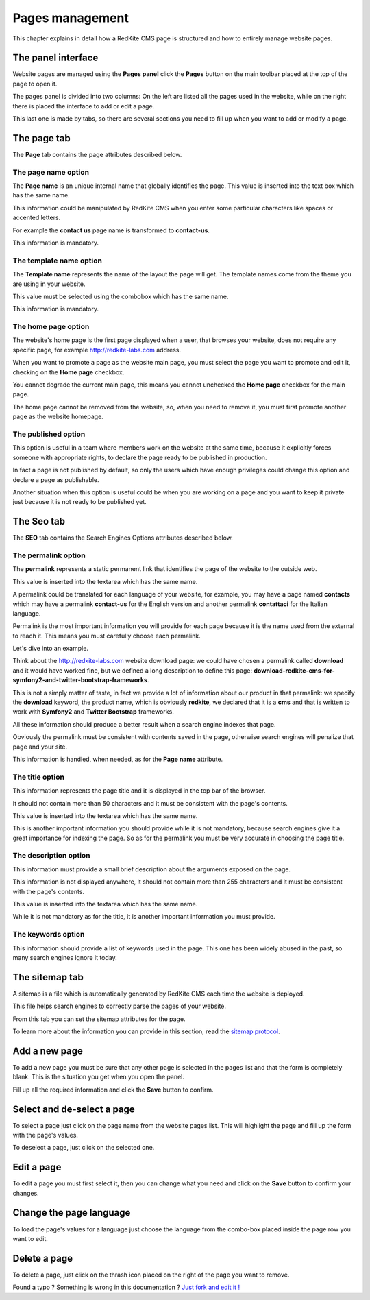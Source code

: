 Pages management
================

This chapter explains in detail how a RedKite CMS page is structured and how to 
entirely manage website pages.

The panel interface
-------------------
Website pages are managed using the **Pages panel** click the **Pages** button on 
the main toolbar placed at the top of the page to open it.

The pages panel is divided into two columns: On the left are listed all the pages
used in the website, while on the right there is placed the interface to add or edit
a page.

This last one is made by tabs, so there are several sections you need to fill up 
when you want to add or modify a page.

The page tab
------------

The **Page** tab contains the page attributes described below.

.. image:: //bundles/redkitelabswebsite/media/manual/pages/pages-1.jpg
    :class: img-responsive


The page name option
~~~~~~~~~~~~~~~~~~~~
The **Page name** is an unique internal name that globally identifies the page. This
value is inserted into the text box which has the same name.

This information could be manipulated by RedKite CMS when you enter some particular 
characters like spaces or accented letters.

For example the **contact us** page name is transformed to **contact-us**.

This information is mandatory.


The template name option
~~~~~~~~~~~~~~~~~~~~~~~~
The **Template name** represents the name of the layout the page will get. The template
names come from the theme you are using in your website.

This value must be selected using the combobox which has the same name.

This information is mandatory.


The home page option
~~~~~~~~~~~~~~~~~~~~
The website's home page is the first page displayed when a user, that browses your website,
does not require any specific page, for example http://redkite-labs.com address.

When you want to promote a page as the website main page, you must select the page 
you want to promote and edit it, checking on the **Home page** checkbox. 

You cannot degrade the current main page, this means you cannot unchecked the **Home page**
checkbox for the main page.

The home page cannot be removed from the website, so, when you need to remove it,
you must first promote another page as the website homepage.


The published option
~~~~~~~~~~~~~~~~~~~~
This option is useful in a team where members work on the website at the same time, because
it explicitly forces someone with appropriate rights, to declare the page ready to be 
published in production.

In fact a page is not published by default, so only the users which have enough privileges
could change this option and declare a page as publishable.

Another situation when this option is useful could be when you are working on a page and 
you want to keep it private just because it is not ready to be published yet.


The Seo tab
-----------

The **SEO** tab contains the Search Engines Options attributes described below.

.. image:: //bundles/redkitelabswebsite/media/manual/pages/pages-2.jpg
    :class: img-responsive


The permalink option
~~~~~~~~~~~~~~~~~~~~

The **permalink** represents a static permanent link that identifies the page of the website to the outside
web.

This value is inserted into the textarea which has the same name.

A permalink could be translated for each language of your website, for example, 
you may have a page named **contacts** which may have a permalink **contact-us** 
for the English version and another permalink **contattaci** for the Italian language.

Permalink is the most important information you will provide for each page because it is
the name used from the external to reach it. This means you must carefully choose each
permalink. 

Let's dive into an example.

Think about the http://redkite-labs.com website download page: we could have chosen a 
permalink called **download** and it would have worked fine, but we defined a long description
to define this page: **download-redkite-cms-for-symfony2-and-twitter-bootstrap-frameworks**.

This is not a simply matter of taste, in fact we provide a lot of information about 
our product in that permalink: we specify the **download** keyword, the product name, 
which is obviously **redkite**, we declared that it is a **cms** and that is written 
to work with **Symfony2** and **Twitter Bootstrap** frameworks.

All these information should produce a better result when a search engine indexes that
page. 

Obviously the permalink must be consistent with contents saved in the page, otherwise 
search engines will penalize that page and your site.

This information is handled, when needed, as for the **Page name** attribute.

The title option
~~~~~~~~~~~~~~~~
This information represents the page title and it is displayed in the top bar of the
browser. 

It should not contain more than 50 characters and it must be consistent with the page's contents.

This value is inserted into the textarea which has the same name.

This is another important information you should provide while it is not mandatory,
because search engines give it a great importance for indexing the page. So as for 
the permalink you must be very accurate in choosing the page title.


The description option
~~~~~~~~~~~~~~~~~~~~~~
This information must provide a small brief description about the arguments exposed
on the page. 

This information is not displayed anywhere, it should not contain more than 255 characters 
and it must be consistent with the page's contents.

This value is inserted into the textarea which has the same name.

While it is not mandatory as for the title, it is another important information you 
must provide.


The keywords option
~~~~~~~~~~~~~~~~~~~
This information should provide a list of keywords used in the page. This one has
been widely abused in the past, so many search engines ignore it today.


The sitemap tab
---------------

A sitemap is a file which is automatically generated by RedKite CMS each time the 
website is deployed. 

This file helps search engines to correctly parse the pages of your website.

.. image:: //bundles/redkitelabswebsite/media/manual/pages/pages-3.jpg
    :class: img-responsive

From this tab you can set the sitemap attributes for the page.

To learn more about the information you can provide in this section, read the 
`sitemap protocol`_.

Add a new page
--------------

To add a new page you must be sure that any other page is selected in the pages list 
and that the form is completely blank. This is the situation you get when you open the panel.

Fill up all the required information and click the **Save** button to confirm.

Select and de-select a page
---------------------------

To select a page just click on the page name from the website pages list. This will 
highlight the page and fill up the form with the page's values. 

To deselect a page, just click on the selected one.

Edit a page
-----------

To edit a page you must first select it, then you can change what you need and click on
the **Save** button to confirm your changes. 

Change the page language
------------------------

To load the page's values for a language just choose the language from the combo-box
placed inside the page row you want to edit.


Delete a page
-------------

To delete a page, just click on the thrash icon placed on the right of the page you 
want to remove.


.. class:: fork-and-edit

Found a typo ? Something is wrong in this documentation ? `Just fork and edit it !`_

.. _`Just fork and edit it !`: https://github.com/redkite-labs/redkitecms-docs
.. _`sitemap protocol`: http://www.sitemaps.org/protocol.html
